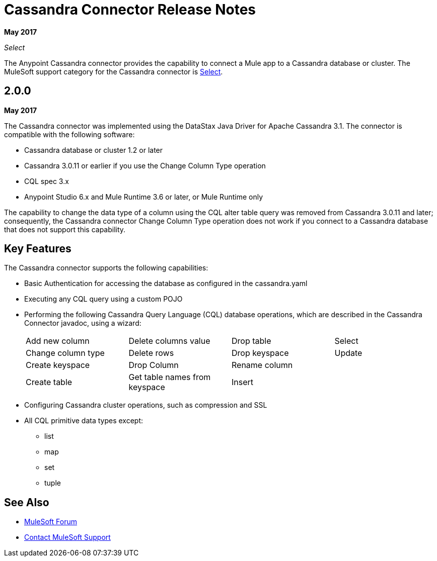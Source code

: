 = Cassandra Connector Release Notes
:keywords: cassandra

*May 2017*

_Select_

The Anypoint Cassandra connector provides the capability to connect a Mule app to a Cassandra database or cluster. The MuleSoft support category for the Cassandra connector is link:/mule-user-guide/v/3.9/anypoint-connectors#connector-categories[Select]. 

== 2.0.0

*May 2017*

The Cassandra connector was implemented using the DataStax Java Driver for Apache Cassandra 3.1. The connector is compatible with the following software:

* Cassandra database or cluster 1.2 or later
* Cassandra 3.0.11 or earlier if you use the Change Column Type operation
* CQL spec 3.x
* Anypoint Studio 6.x and Mule Runtime 3.6 or later, or Mule Runtime only

The capability to change the data type of a column using the CQL alter table query was removed from Cassandra 3.0.11 and later; consequently, the Cassandra connector Change Column Type operation does not work if you connect to a Cassandra database that does not support this capability.


== Key Features

The Cassandra connector supports the following capabilities:

* Basic Authentication for accessing the database as configured in the cassandra.yaml
* Executing any CQL query using a custom POJO
* Performing the following Cassandra Query Language (CQL) database operations, which are described in the Cassandra Connector javadoc, using a wizard:
+
[frame=none]
|===
| Add new column | Delete columns value | Drop table | Select 
| Change column type | Delete rows | Drop keyspace | Update 
| Create keyspace | Drop Column  | Rename column |  
| Create table | Get table names from keyspace | Insert |  
|===
+
* Configuring Cassandra cluster operations, such as compression and SSL
* All CQL primitive data types except:
** list
** map
** set
** tuple

== See Also

* https://forums.mulesoft.com[MuleSoft Forum]
* https://support.mulesoft.com[Contact MuleSoft Support]
